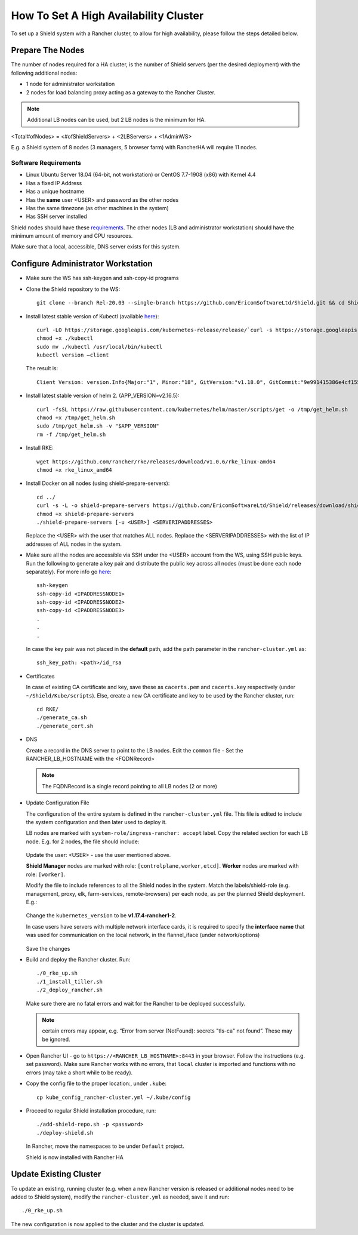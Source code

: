 **************************************
How To Set A High Availability Cluster
**************************************

To set up a Shield system with a Rancher cluster, to allow for high availability, please follow the steps detailed below.

Prepare The Nodes
=================

The number of nodes required for a HA cluster, is the number of Shield servers (per the desired deployment) with the following additional nodes:

*   1 node for administrator workstation
*   2 nodes for load balancing proxy acting as a gateway to the Rancher Cluster. 

.. note:: Additional LB nodes can be used, but 2 LB nodes is the minimum for HA.

<Total#ofNodes> = <#ofShieldServers> + <2LBServers> + <1AdminWS>

E.g. a Shield system of 8 nodes (3 managers, 5 browser farm) with RancherHA will require 11 nodes.

Software Requirements
---------------------

*   Linux Ubuntu Server 18.04 (64-bit, not workstation) or CentOS 7.7-1908 (x86) with Kernel 4.4
*   Has a fixed IP Address
*   Has a unique hostname
*   Has the **same** user <USER> and password as the other nodes
*   Has the same timezone (as other machines in the system)
*   Has SSH server installed

Shield nodes should have these `requirements <requirements.html>`_.
The other nodes (LB and administrator workstation) should have the minimum amount of memory and CPU resources.

Make sure that a local, accessible, DNS server exists for this system.

Configure Administrator Workstation
===================================

*   Make sure the WS has ssh-keygen and ssh-copy-id programs

*   Clone the Shield repository to the WS::

        git clone --branch Rel-20.03 --single-branch https://github.com/EricomSoftwareLtd/Shield.git && cd Shield/Kube/scripts/RKE

*   Install latest stable version of Kubectl (available `here <https://kubernetes.io/docs/tasks/tools/install-kubectl/#install-kubectl-on-linux>`_)::

        curl -LO https://storage.googleapis.com/kubernetes-release/release/`curl -s https://storage.googleapis.com/kubernetes-release/release/stable.txt`/bin/linux/amd64/kubectl
        chmod +x ./kubectl
        sudo mv ./kubectl /usr/local/bin/kubectl
        kubectl version –client
    
    The result is::
    
        Client Version: version.Info{Major:"1", Minor:"18", GitVersion:"v1.18.0", GitCommit:"9e991415386e4cf155a24b1da15becaa390438d8", GitTreeState:"clean", BuildDate:"2020-03-25T14:58:59Z", GoVersion:"go1.13.8", Compiler:"gc", Platform:"linux/amd64"}

*   Install latest stable version of helm 2. (APP_VERSION=v2.16.5)::

        curl -fsSL https://raw.githubusercontent.com/kubernetes/helm/master/scripts/get -o /tmp/get_helm.sh
        chmod +x /tmp/get_helm.sh
        sudo /tmp/get_helm.sh -v "$APP_VERSION"
        rm -f /tmp/get_helm.sh

*   Install RKE::

        wget https://github.com/rancher/rke/releases/download/v1.0.6/rke_linux-amd64
        chmod +x rke_linux_amd64

*   Install Docker on all nodes (using shield-prepare-servers)::

        cd ../
        curl -s -L -o shield-prepare-servers https://github.com/EricomSoftwareLtd/Shield/releases/download/shield-prepare-servers-Rel-20.03/shield-prepare-servers
        chmod +x shield-prepare-servers
        ./shield-prepare-servers [-u <USER>] <SERVERIPADDRESSES>

    Replace the <USER> with the user that matches ALL nodes. Replace the <SERVERIPADDRESSES> with the list of IP addresses of ALL nodes in the system.


*   Make sure all the nodes are accessible via SSH under the <USER> account from the WS, using SSH public keys. Run the following to generate a key pair and distribute the public key across all nodes (must be done each node separately). For more info go `here <http://manpages.ubuntu.com/manpages/bionic/man1/ssh-copy-id.1.html>`_::

        ssh-keygen 
        ssh-copy-id <IPADDRESSNODE1>
        ssh-copy-id <IPADDRESSNODE2>
        ssh-copy-id <IPADDRESSNODE3>
        .
        .
        .

    In case the key pair was not placed in the **default** path, add the path parameter in the ``rancher-cluster.yml`` as::

        ssh_key_path: <path>/id_rsa

*   Certificates

    In case of existing CA certificate and key, save these as ``cacerts.pem`` and ``cacerts.key`` respectively (under ``~/Shield/Kube/scripts``). 
    Else, create a new CA certificate and key to be used by the Rancher cluster, run::
    
        cd RKE/
        ./generate_ca.sh
        ./generate_cert.sh 

*   DNS

    Create a record in the DNS server to point to the LB nodes. Edit the ``common`` file - Set the RANCHER_LB_HOSTNAME with the <FQDNRecord>

    .. note:: The FQDNRecord is a single record pointing to all LB nodes (2 or more)

*   Update Configuration File

    The configuration of the entire system is defined in the ``rancher-cluster.yml`` file. This file is edited to include the system configuration and then later used to deploy it.

    LB nodes are marked with ``system-role/ingress-rancher: accept`` label. Copy the related section for each LB node. E.g. for 2 nodes, the file should include:

    .. figure:: images/ranchercluster1.png	
	:scale: 75%
	:align: center

    Update the user: <USER> - use the user mentioned above. 

    **Shield Manager** nodes are marked with role: ``[controlplane,worker,etcd]``. 
    **Worker** nodes are marked with role: ``[worker]``. 
    
    Modify the file to include references to all the Shield nodes in the system. Match the labels/shield-role (e.g. management, proxy, elk, farm-services, remote-browsers) per each 
    node, as per the planned Shield deployment. E.g.:

    .. figure:: images/ranchercluster2.png	
	:scale: 75%
	:align: center

    Change the ``kubernetes_version`` to be **v1.17.4-rancher1-2**. 
    
    In case users have servers with multiple network interface cards, it is required to specify the **interface name** that was used for communication on the local network, 
    in the flannel_iface (under network/options)

    .. figure:: images/ranchercluster3.png	
	:scale: 75%
	:align: center
    
    Save the changes
    

*   Build and deploy the Rancher cluster. Run::

        ./0_rke_up.sh
        ./1_install_tiller.sh
        ./2_deploy_rancher.sh

    Make sure there are no fatal errors and wait for the Rancher to be deployed successfully. 
    
    .. note:: certain errors may appear, e.g. “Error from server (NotFound): secrets "tls-ca" not found”. These may be ignored.

*   Open Rancher UI - go to ``https://<RANCHER_LB_HOSTNAME>:8443`` in your browser. Follow the instructions (e.g. set password). Make sure Rancher works with no errors, that 
    ``local`` cluster is imported and functions with no errors (may take a short while to be ready).

*   Copy the config file to the proper location:, under ``.kube``::

        cp kube_config_rancher-cluster.yml ~/.kube/config

*   Proceed to regular Shield installation procedure, run::

        ./add-shield-repo.sh -p <password>
        ./deploy-shield.sh

    In Rancher, move the namespaces to be under ``Default`` project.
    
    Shield is now installed with Rancher HA

Update Existing Cluster
=======================

To update an existing, running cluster (e.g. when a new Rancher version is released or additional nodes need to be added to Shield system), modify the ``rancher-cluster.yml`` 
as needed, save it and run::

    ./0_rke_up.sh

The new configuration is now applied to the cluster and the cluster is updated.
